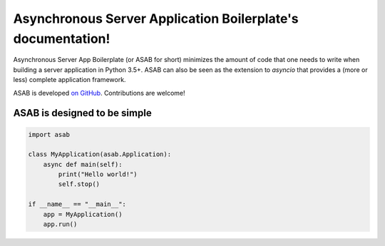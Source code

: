 Asynchronous Server Application Boilerplate's documentation!
=============================================================

Asynchronous Server App Boilerplate (or ASAB for short) minimizes the amount of code that one needs to write when building a server application in Python 3.5+.
ASAB can also be seen as the extension to `asyncio` that provides a (more or less) complete application framework.

ASAB is developed `on GitHub <https://github.com/TeskaLabs/asab/>`_. Contributions are welcome!


ASAB is designed to be simple
-----------------------------

.. code:: python

    import asab

    class MyApplication(asab.Application):
        async def main(self):
            print("Hello world!")
            self.stop()

    if __name__ == "__main__":
        app = MyApplication()
        app.run()
